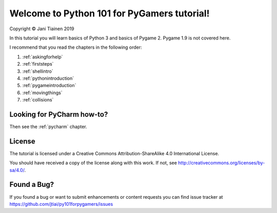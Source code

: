 Welcome to Python 101 for PyGamers tutorial!
============================================

Copyright © Jani Tiainen 2019

In this tutorial you will learn basics of Python 3 and basics of
Pygame 2. Pygame 1.9 is not covered here.

I recommend that you read the chapters in the following order:

#. :ref:`askingforhelp`
#. :ref:`firststeps`
#. :ref:`shellintro`
#. :ref:`pythonintroduction`
#. :ref:`pygameintroduction`
#. :ref:`movingthings`
#. :ref:`collisions`

Looking for PyCharm how-to?
---------------------------

Then see the :ref:`pycharm` chapter.

License
-------

The tutorial is licensed under a 
Creative Commons Attribution-ShareAlike 4.0 International License.

You should have received a copy of the license along with this
work. If not, see http://creativecommons.org/licenses/by-sa/4.0/.

.. image:: _static/by-sa.png
    :width: 100
    :align: center

Found a Bug?
------------

If you found a bug or want to submit enhancements or content requests you can
find issue tracker at https://github.com/jtiai/py101forpygamers/issues
